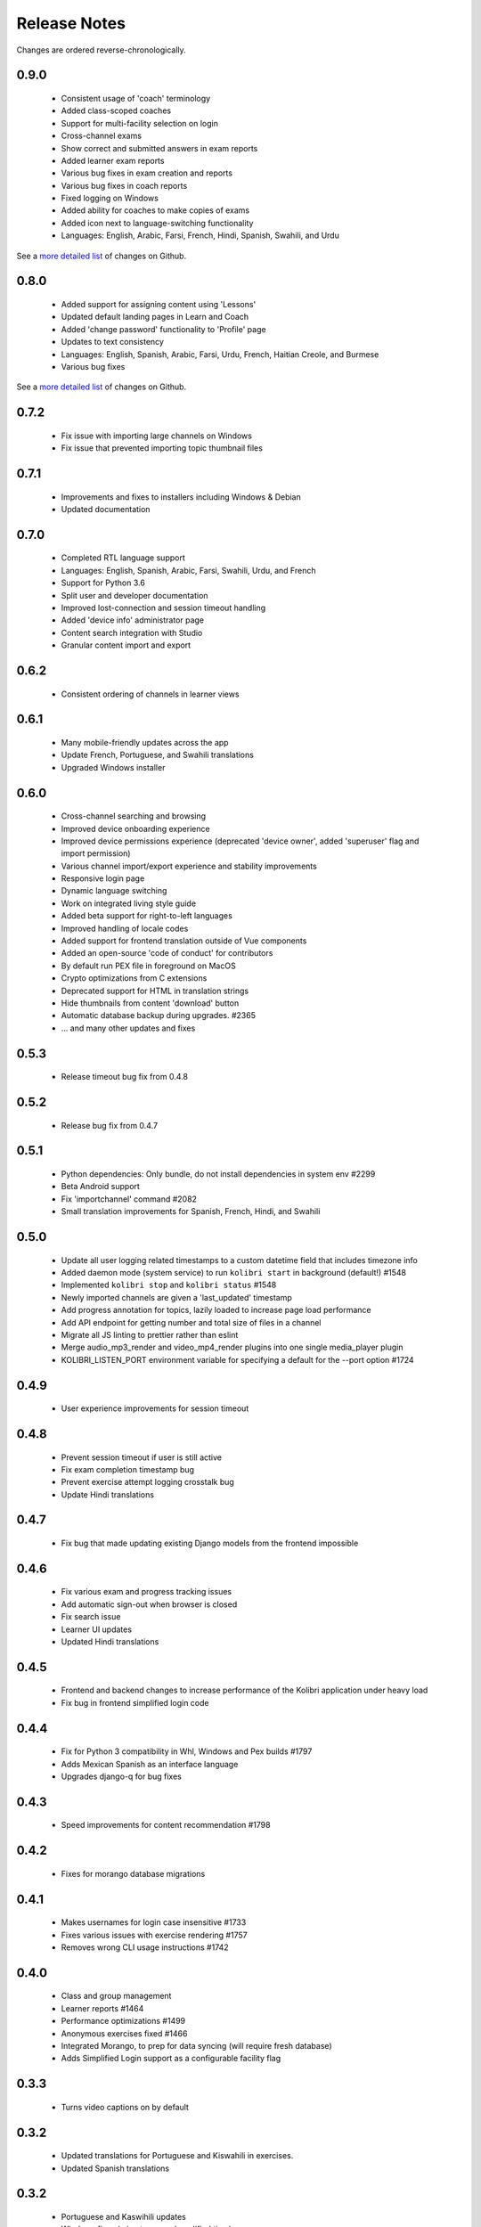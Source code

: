 Release Notes
=============

Changes are ordered reverse-chronologically.

0.9.0
-----

 - Consistent usage of 'coach' terminology
 - Added class-scoped coaches
 - Support for multi-facility selection on login
 - Cross-channel exams
 - Show correct and submitted answers in exam reports
 - Added learner exam reports
 - Various bug fixes in exam creation and reports
 - Various bug fixes in coach reports
 - Fixed logging on Windows
 - Added ability for coaches to make copies of exams
 - Added icon next to language-switching functionality
 - Languages: English, Arabic, Farsi, French, Hindi, Spanish, Swahili, and Urdu

See a `more detailed list <https://github.com/learningequality/kolibri/issues?q=milestone%3A0.8.0+label%3Achangelog>`_ of changes on Github.


0.8.0
-----

 - Added support for assigning content using 'Lessons'
 - Updated default landing pages in Learn and Coach
 - Added 'change password' functionality to 'Profile' page
 - Updates to text consistency
 - Languages: English, Spanish, Arabic, Farsi, Urdu, French, Haitian Creole, and Burmese
 - Various bug fixes

See a `more detailed list <https://github.com/learningequality/kolibri/issues?q=milestone%3A0.8.0+label%3Achangelog>`_ of changes on Github.


0.7.2
-----

 - Fix issue with importing large channels on Windows
 - Fix issue that prevented importing topic thumbnail files

0.7.1
-----

 - Improvements and fixes to installers including Windows & Debian
 - Updated documentation


0.7.0
-----

 - Completed RTL language support
 - Languages: English, Spanish, Arabic, Farsi, Swahili, Urdu, and French
 - Support for Python 3.6
 - Split user and developer documentation
 - Improved lost-connection and session timeout handling
 - Added 'device info' administrator page
 - Content search integration with Studio
 - Granular content import and export


0.6.2
-----

 - Consistent ordering of channels in learner views


0.6.1
-----

 - Many mobile-friendly updates across the app
 - Update French, Portuguese, and Swahili translations
 - Upgraded Windows installer


0.6.0
-----

 - Cross-channel searching and browsing
 - Improved device onboarding experience
 - Improved device permissions experience (deprecated 'device owner', added 'superuser' flag and import permission)
 - Various channel import/export experience and stability improvements
 - Responsive login page
 - Dynamic language switching
 - Work on integrated living style guide
 - Added beta support for right-to-left languages
 - Improved handling of locale codes
 - Added support for frontend translation outside of Vue components
 - Added an open-source 'code of conduct' for contributors
 - By default run PEX file in foreground on MacOS
 - Crypto optimizations from C extensions
 - Deprecated support for HTML in translation strings
 - Hide thumbnails from content 'download' button
 - Automatic database backup during upgrades. #2365
 - ... and many other updates and fixes


0.5.3
-----

 - Release timeout bug fix from 0.4.8


0.5.2
-----

 - Release bug fix from 0.4.7


0.5.1
-----

 - Python dependencies: Only bundle, do not install dependencies in system env #2299
 - Beta Android support
 - Fix 'importchannel' command #2082
 - Small translation improvements for Spanish, French, Hindi, and Swahili


0.5.0
-----

 - Update all user logging related timestamps to a custom datetime field that includes timezone info
 - Added daemon mode (system service) to run ``kolibri start`` in background (default!) #1548
 - Implemented ``kolibri stop`` and ``kolibri status`` #1548
 - Newly imported channels are given a 'last_updated' timestamp
 - Add progress annotation for topics, lazily loaded to increase page load performance
 - Add API endpoint for getting number and total size of files in a channel
 - Migrate all JS linting to prettier rather than eslint
 - Merge audio_mp3_render and video_mp4_render plugins into one single media_player plugin
 - KOLIBRI_LISTEN_PORT environment variable for specifying a default for the --port option #1724


0.4.9
-----
  - User experience improvements for session timeout


0.4.8
-----

 - Prevent session timeout if user is still active
 - Fix exam completion timestamp bug
 - Prevent exercise attempt logging crosstalk bug
 - Update Hindi translations

0.4.7
-----

 - Fix bug that made updating existing Django models from the frontend impossible


0.4.6
-----

 - Fix various exam and progress tracking issues
 - Add automatic sign-out when browser is closed
 - Fix search issue
 - Learner UI updates
 - Updated Hindi translations


0.4.5
-----

 - Frontend and backend changes to increase performance of the Kolibri application under heavy load
 - Fix bug in frontend simplified login code


0.4.4
-----

 - Fix for Python 3 compatibility in Whl, Windows and Pex builds #1797
 - Adds Mexican Spanish as an interface language
 - Upgrades django-q for bug fixes


0.4.3
-----

 - Speed improvements for content recommendation #1798


0.4.2
-----

 - Fixes for morango database migrations


0.4.1
-----

 - Makes usernames for login case insensitive #1733
 - Fixes various issues with exercise rendering #1757
 - Removes wrong CLI usage instructions #1742


0.4.0
-----

 - Class and group management
 - Learner reports #1464
 - Performance optimizations #1499
 - Anonymous exercises fixed #1466
 - Integrated Morango, to prep for data syncing (will require fresh database)
 - Adds Simplified Login support as a configurable facility flag


0.3.3
-----

 - Turns video captions on by default


0.3.2
-----

 - Updated translations for Portuguese and Kiswahili in exercises.
 - Updated Spanish translations


0.3.2
-----

 - Portuguese and Kaswihili updates
 - Windows fixes (mimetypes and modified time)
 - VF sidebar translations


0.3.0
-----

 - Add support for nested URL structures in API Resource layer
 - Add Spanish and Swahili translations
 - Improve pipeline for translating plugins
 - Add search back in
 - Content Renderers use explicit new API rather than event-based loading


0.2.0
-----

 - Add authentication for tasks API
 - Temporarily remove 'search' functionality
 - Rename 'Learn/Explore' to 'Recommended/Topics'
 - Add JS-based 'responsive mixin' as alternative to media queries
 - Replace jeet grids with pure.css grids
 - Begin using some keen-ui components
 - Update primary layout and navigation
 - New log-in page
 - User sign-up and profile-editing functionality
 - Versioning based on git tags
 - Client heartbeat for usage tracking
 - Allow plugins to override core components
 - Wrap all user-facing strings for I18N
 - Log filtering based on users and collections
 - Improved docs
 - Pin dependencies with Yarn
 - ES2015 transpilation now Bublé instead of Babel
 - Webpack build process compatible with plugins outside the kolibri directory
 - Vue2 refactor
 - HTML5 app renderer


0.1.1
-----

 - SVG inlining
 - Exercise completion visualization
 - Perseus exercise renderer
 - Coach reports


0.1.0 - MVP
-----------

 - Improved documentation
 - Conditional (cancelable) JS promises
 - Asset bundling performance improvements
 - Endpoint indexing into zip files
 - Case-insensitive usernames
 - Make plugins more self-contained
 - Client-side router bug fixes
 - Resource layer smart cache busting
 - Loading 'spinner'
 - Make modals accessible
 - Fuzzy searching
 - Usage data export
 - Drive enumeration
 - Content interaction logging
 - I18N string extraction
 - Channel switching bug fixes
 - Modal popups
 - A11Y updates
 - Tab focus highlights
 - Learn app styling changes
 - User management UI
 - Task management
 - Content import/export
 - Session state and login widget
 - Channel switching
 - Setup wizard plugin
 - Documentation updates
 - Content downloading


0.0.1 - MMVP
------------

 - Page titles
 - Javascript logging module
 - Responsiveness updates
 - A11Y updates
 - Cherrypy server
 - Vuex integration
 - Stylus/Jeet-based grids
 - Support for multiple content DBs
 - API resource retrieval and caching
 - Content recommendation endpoints
 - Client-side routing
 - Content search
 - Video, Document, and MP3 content renderers
 - Initial VueIntl integration
 - User management API
 - Vue.js integration
 - Learn app and content browsing
 - Content endpoints
 - Automatic inclusion of requirements in a static build
 - Django JS Reverse with urls representation in kolibriGlobal object
 - Python plugin API with hooks
 - Webpack build pipeline, including linting
 - Authentication, authorization, permissions
 - Users, Collections, and Roles
